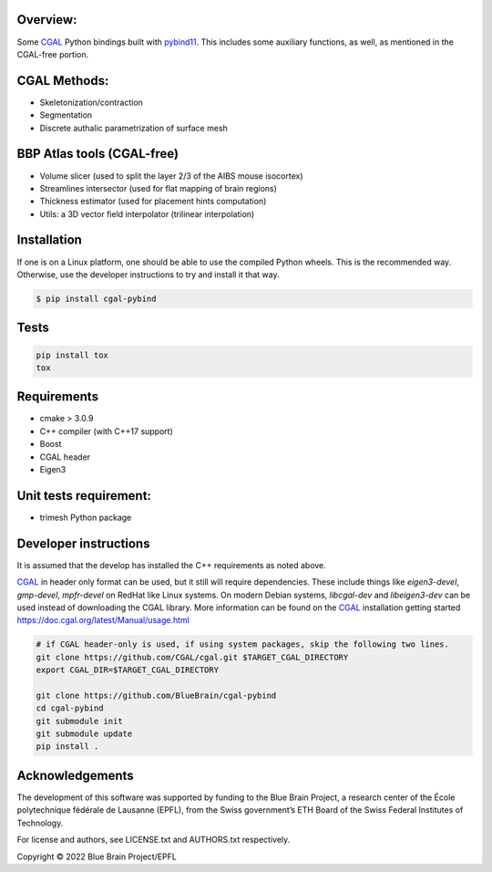 Overview:
=========

Some CGAL_ Python bindings built with pybind11_.
This includes some auxiliary functions, as well, as mentioned in the CGAL-free portion.

CGAL Methods:
=============

* Skeletonization/contraction
* Segmentation
* Discrete authalic parametrization of surface mesh

BBP Atlas tools (CGAL-free)
===========================

* Volume slicer (used to split the layer 2/3 of the AIBS mouse isocortex)
* Streamlines intersector (used for flat mapping of brain regions)
* Thickness estimator (used for placement hints computation)
* Utils: a 3D vector field interpolator (trilinear interpolation)

Installation
============

If one is on a Linux platform, one should be able to use the compiled Python wheels.
This is the recommended way.
Otherwise, use the developer instructions to try and install it that way.

.. code-block:: bash

    $ pip install cgal-pybind

Tests
=====

.. code-block:: bash

    pip install tox
    tox

Requirements
============

* cmake > 3.0.9
* C++ compiler (with C++17 support)
* Boost
* CGAL header
* Eigen3

Unit tests requirement:
=======================

* trimesh Python package

Developer instructions
======================

It is assumed that the develop has installed the C++ requirements as noted above.

CGAL_ in header only format can be used, but it still will require dependencies.
These include things like *eigen3-devel*, *gmp-devel*, *mpfr-devel* on RedHat like Linux systems.
On modern Debian systems, *libcgal-dev* and *libeigen3-dev*  can be used instead of downloading the CGAL library.
More information can be found on the CGAL_ installation getting started https://doc.cgal.org/latest/Manual/usage.html

.. code-block:: bash

    # if CGAL header-only is used, if using system packages, skip the following two lines.
    git clone https://github.com/CGAL/cgal.git $TARGET_CGAL_DIRECTORY
    export CGAL_DIR=$TARGET_CGAL_DIRECTORY

    git clone https://github.com/BlueBrain/cgal-pybind
    cd cgal-pybind
    git submodule init
    git submodule update
    pip install .



Acknowledgements
================

The development of this software was supported by funding to the Blue Brain Project, a research center of the École polytechnique fédérale de Lausanne (EPFL), from the Swiss government’s ETH Board of the Swiss Federal Institutes of Technology.

For license and authors, see LICENSE.txt and AUTHORS.txt respectively.

Copyright © 2022 Blue Brain Project/EPFL

.. _CGAL: https://www.cgal.org/
.. _pybind11: https://pybind11.readthedocs.io
